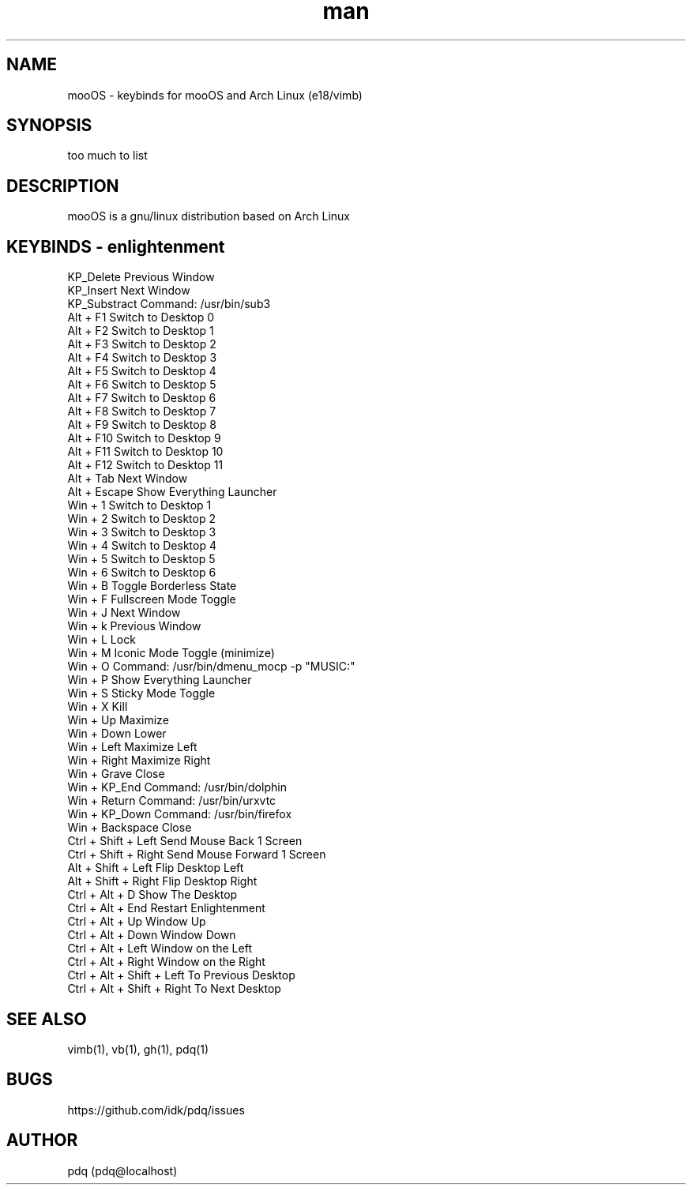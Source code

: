 .\" Manpage for mooOS.
.\" Contact pdq@localhost
.TH man 8 "August 12 2013" "0.1" "mooOS man page"
.SH NAME
mooOS \- keybinds for mooOS and Arch Linux (e18/vimb)
.SH SYNOPSIS
too much to list
.SH DESCRIPTION
mooOS is a gnu/linux distribution based on Arch Linux
.SH KEYBINDS - enlightenment
.
.br
KP_Delete                  Previous Window
.
.br
KP_Insert                  Next Window
.
.br
KP_Substract               Command: /usr/bin/sub3
.
.br
Alt + F1                   Switch to Desktop 0
.
.br
Alt + F2                   Switch to Desktop 1
.
.br
Alt + F3                   Switch to Desktop 2
.
.br
Alt + F4                   Switch to Desktop 3
.
.br
Alt + F5                   Switch to Desktop 4
.
.br
Alt + F6                   Switch to Desktop 5
.
.br
Alt + F7                   Switch to Desktop 6
.
.br
Alt + F8                   Switch to Desktop 7
.
.br
Alt + F9                   Switch to Desktop 8
.
.br
Alt + F10                  Switch to Desktop 9
.
.br
Alt + F11                  Switch to Desktop 10
.
.br
Alt + F12                  Switch to Desktop 11
.
.br
Alt + Tab                  Next Window
.
.br
Alt + Escape               Show Everything Launcher
.
.br
Win + 1                    Switch to Desktop 1
.
.br
Win + 2                    Switch to Desktop 2
.
.br
Win + 3                    Switch to Desktop 3
.
.br
Win + 4                    Switch to Desktop 4
.
.br
Win + 5                    Switch to Desktop 5
.
.br
Win + 6                    Switch to Desktop 6
.
.br
Win + B                    Toggle Borderless State
.
.br
Win + F                    Fullscreen Mode Toggle
.
.br
Win + J                    Next Window
.
.br
Win + k                    Previous Window
.
.br
Win + L                    Lock
.
.br
Win + M                    Iconic Mode Toggle (minimize)
.
.br
Win + O                    Command: /usr/bin/dmenu_mocp -p "MUSIC:"
.
.br
Win + P                    Show Everything Launcher
.
.br
Win + S                    Sticky Mode Toggle
.
.br
Win + X                    Kill
.
.br
Win + Up                   Maximize
.
.br
Win + Down                 Lower
.
.br
Win + Left                 Maximize Left
.
.br
Win + Right                Maximize Right
.
.br
Win + Grave                Close
.
.br
Win + KP_End               Command: /usr/bin/dolphin
.
.br
Win + Return               Command: /usr/bin/urxvtc
.
.br
Win + KP_Down              Command: /usr/bin/firefox
.
.br
Win + Backspace            Close
.
.br
Ctrl + Shift + Left        Send Mouse Back 1 Screen
.
.br
Ctrl + Shift + Right       Send Mouse Forward 1 Screen
.
.br
Alt + Shift + Left         Flip Desktop Left
.
.br
Alt + Shift + Right        Flip Desktop Right
.
.br
Ctrl + Alt + D             Show The Desktop
.
.br
Ctrl + Alt + End           Restart Enlightenment
.
.br
Ctrl + Alt + Up            Window Up
.
.br
Ctrl + Alt + Down          Window Down
.
.br
Ctrl + Alt + Left          Window on the Left
.
.br
Ctrl + Alt + Right         Window on the Right
.
.br
Ctrl + Alt + Shift + Left  To Previous Desktop
.
.br
Ctrl + Alt + Shift + Right To Next Desktop
.
.br
.SH SEE ALSO
vimb(1), vb(1), gh(1), pdq(1)
.SH BUGS
https://github.com/idk/pdq/issues
.SH AUTHOR
pdq (pdq@localhost) 

